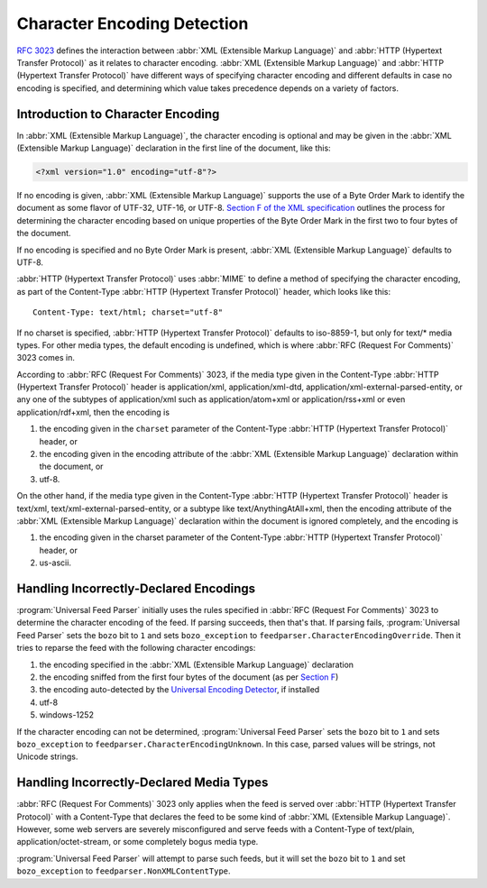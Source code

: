 .. _advanced.encoding:

Character Encoding Detection
============================

`RFC 3023 <http://www.ietf.org/rfc/rfc3023.txt>`_ defines the interaction
between :abbr:`XML (Extensible Markup Language)` and :abbr:`HTTP (Hypertext Transfer Protocol)`
as it relates to character encoding.  :abbr:`XML (Extensible Markup Language)`
and :abbr:`HTTP (Hypertext Transfer Protocol)` have different ways of
specifying character encoding and different defaults in case no encoding is
specified, and determining which value takes precedence depends on a variety of
factors.


Introduction to Character Encoding
----------------------------------

In :abbr:`XML (Extensible Markup Language)`, the character encoding is optional
and may be given in the :abbr:`XML (Extensible Markup Language)` declaration in
the first line of the document, like this:

.. sourcecode:: xml

    <?xml version="1.0" encoding="utf-8"?>

If no encoding is given, :abbr:`XML (Extensible Markup Language)` supports the
use of a Byte Order Mark to identify the document as some flavor of UTF-32,
UTF-16, or UTF-8.  `Section F of the XML specification <http://www.w3.org/TR/REC-xml/#sec-guessing-no-ext-info>`_
outlines the process for determining the character encoding based on unique
properties of the Byte Order Mark in the first two to four bytes of the
document.

If no encoding is specified and no Byte Order Mark is present, :abbr:`XML (Extensible Markup Language)`
defaults to UTF-8.

:abbr:`HTTP (Hypertext Transfer Protocol)` uses :abbr:`MIME` to define a method
of specifying the character encoding, as part of the Content-Type :abbr:`HTTP (Hypertext Transfer Protocol)`
header, which looks like this:

::

    Content-Type: text/html; charset="utf-8"


If no charset is specified, :abbr:`HTTP (Hypertext Transfer Protocol)` defaults
to iso-8859-1, but only for text/* media types. For other media types, the
default encoding is undefined, which is where :abbr:`RFC (Request For Comments)` 3023 comes in.

According to :abbr:`RFC (Request For Comments)` 3023, if the media type given
in the Content-Type :abbr:`HTTP (Hypertext Transfer Protocol)` header is
application/xml, application/xml-dtd, application/xml-external-parsed-entity,
or any one of the subtypes of application/xml such as application/atom+xml or
application/rss+xml or even application/rdf+xml, then the encoding is


#. the encoding given in the ``charset`` parameter of the Content-Type :abbr:`HTTP (Hypertext Transfer Protocol)` header, or

#. the encoding given in the encoding attribute of the :abbr:`XML (Extensible Markup Language)` declaration within the document, or

#. utf-8.


On the other hand, if the media type given in the Content-Type
:abbr:`HTTP (Hypertext Transfer Protocol)` header is text/xml,
text/xml-external-parsed-entity, or a subtype like text/AnythingAtAll+xml, then
the encoding attribute of the :abbr:`XML (Extensible Markup Language)`
declaration within the document is ignored completely, and the encoding is


#. the encoding given in the charset parameter of the Content-Type :abbr:`HTTP (Hypertext Transfer Protocol)` header, or

#. us-ascii.


Handling Incorrectly-Declared Encodings
---------------------------------------

:program:`Universal Feed Parser` initially uses the rules specified in
:abbr:`RFC (Request For Comments)` 3023 to determine the character encoding of
the feed.  If parsing succeeds, then that's that.  If parsing fails,
:program:`Universal Feed Parser` sets the ``bozo`` bit to ``1`` and sets
``bozo_exception`` to ``feedparser.CharacterEncodingOverride``.  Then it tries
to reparse the feed with the following character encodings:


#. the encoding specified in the :abbr:`XML (Extensible Markup Language)` declaration

#. the encoding sniffed from the first four bytes of the document (as per `Section F <http://www.w3.org/TR/REC-xml/#sec-guessing-no-ext-info>`_)

#. the encoding auto-detected by the `Universal Encoding Detector <http://chardet.feedparser.org/>`_, if installed

#. utf-8

#. windows-1252


If the character encoding can not be determined, :program:`Universal Feed Parser`
sets the ``bozo`` bit to ``1`` and sets ``bozo_exception`` to
``feedparser.CharacterEncodingUnknown``.  In this case, parsed values will be
strings, not Unicode strings.


Handling Incorrectly-Declared Media Types
-----------------------------------------

:abbr:`RFC (Request For Comments)` 3023 only applies when the feed is served
over :abbr:`HTTP (Hypertext Transfer Protocol)` with a Content-Type that
declares the feed to be some kind of :abbr:`XML (Extensible Markup Language)`.
However, some web servers are severely misconfigured and serve feeds with a
Content-Type of text/plain, application/octet-stream, or some completely bogus
media type.

:program:`Universal Feed Parser` will attempt to parse such feeds, but it will
set the ``bozo`` bit to ``1`` and set ``bozo_exception`` to
``feedparser.NonXMLContentType``.


.. seealso::

    * `RFC 3023 <http://www.ietf.org/rfc/rfc3023.txt>`_

    * `Section F of the XML specification <http://www.w3.org/TR/REC-xml/#sec-guessing-no-ext-info>`_

    * `On the well-formedness of XML documents served as text/plain <http://www.imc.org/atom-syntax/mail-archive/msg05575.html>`_
